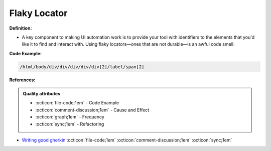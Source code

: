 Flaky Locator
^^^^^
**Definition:**

* A key component to making UI automation work is to provide your tool with identifiers to the elements that you'd like it to find and interact with. Using flaky locators—ones that are not durable—is an awful code smell. 


**Code Example:**

.. code-block:: css

    /html/body/div/div/div/div/div[2]/label/span[2]

**References:**

.. admonition:: Quality attributes

    * :octicon:`file-code;1em` -  Code Example
    * :octicon:`comment-discussion;1em` -  Cause and Effect
    * :octicon:`graph;1em` -  Frequency
    * :octicon:`sync;1em` -  Refactoring

* `Writing good gherkin <https://techbeacon.com/app-dev-testing/7-ways-tidy-your-test-code>`_ :octicon:`file-code;1em` :octicon:`comment-discussion;1em` :octicon:`sync;1em`
